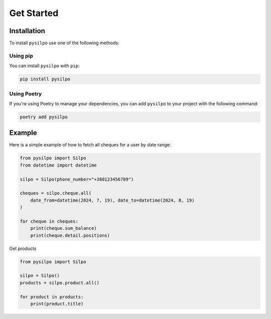 ===========
Get Started
===========

.. _installation_section:

Installation
============

To install ``pysilpo`` use one of the following methods:

Using pip
-----------

You can install ``pysilpo`` with ``pip``:

.. code-block:: bash

   pip install pysilpo

Using Poetry
------------

If you're using Poetry to manage your dependencies, you can add ``pysilpo`` to your project with the following command:

.. code-block:: bash

   poetry add pysilpo

Example
========

Here is a simple example of how to fetch all cheques for a user by date range:

.. code-block:: python

    from pysilpo import Silpo
    from datetime import datetime

    silpo = Silpo(phone_number="+380123456789")

    cheques = silpo.cheque.all(
        date_from=datetime(2024, 7, 19), date_to=datetime(2024, 8, 19)
    )

    for cheque in cheques:
        print(cheque.sum_balance)
        print(cheque.detail.positions)

Get products

.. code-block:: python

    from pysilpo import Silpo

    silpo = Silpo()
    products = silpo.product.all()

    for product in products:
        print(product.title)
